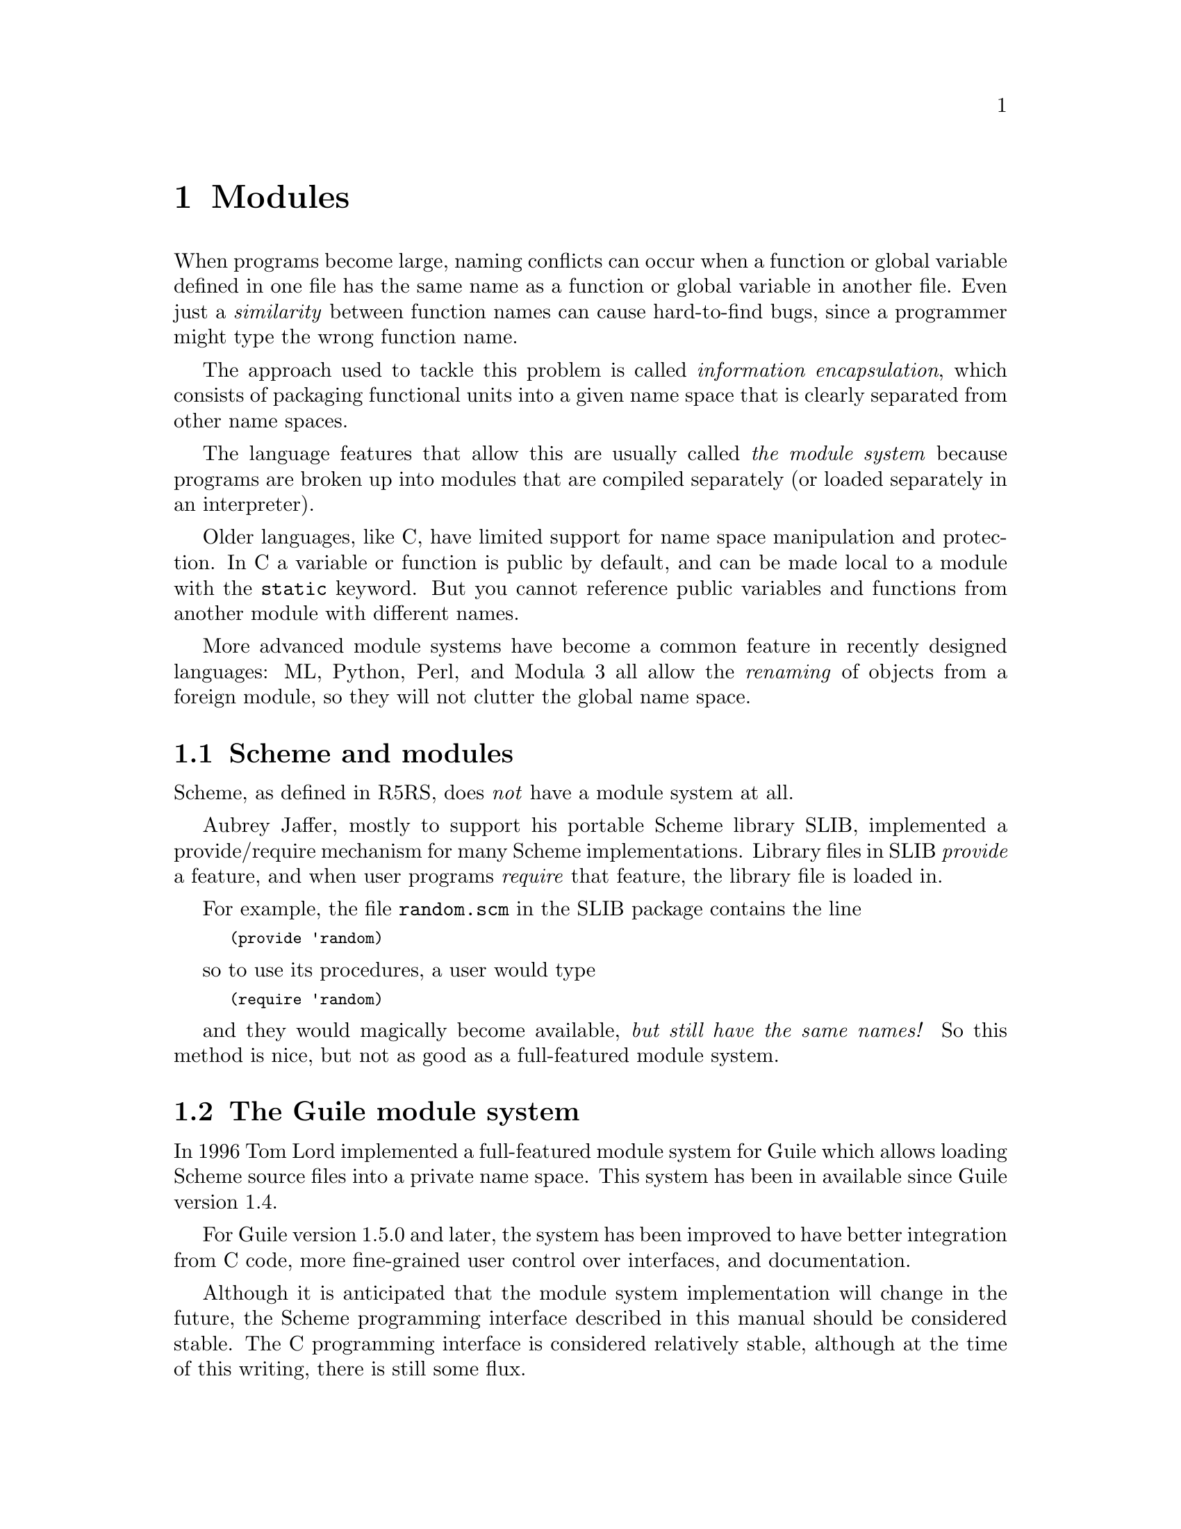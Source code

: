 @page
@node Modules
@chapter Modules
@cindex modules

When programs become large, naming conflicts can occur when a function
or global variable defined in one file has the same name as a function
or global variable in another file.  Even just a @emph{similarity}
between function names can cause hard-to-find bugs, since a programmer
might type the wrong function name.

The approach used to tackle this problem is called @emph{information
encapsulation}, which consists of packaging functional units into a
given name space that is clearly separated from other name spaces.
@cindex encapsulation
@cindex information encapsulation
@cindex name space

The language features that allow this are usually called @emph{the
module system} because programs are broken up into modules that are
compiled separately (or loaded separately in an interpreter).

Older languages, like C, have limited support for name space
manipulation and protection.  In C a variable or function is public by
default, and can be made local to a module with the @code{static}
keyword.  But you cannot reference public variables and functions from
another module with different names.

More advanced module systems have become a common feature in recently
designed languages: ML, Python, Perl, and Modula 3 all allow the
@emph{renaming} of objects from a foreign module, so they will not
clutter the global name space.
@cindex name space - private

@menu
* Scheme and modules::          How modules are handled in standard Scheme.
* The Guile module system::     How Guile does it.
* Dynamic Libraries::           Loading libraries of compiled code at run time.
@end menu


@node Scheme and modules
@section Scheme and modules

Scheme, as defined in R5RS, does @emph{not} have a module system at all.

Aubrey Jaffer, mostly to support his portable Scheme library SLIB,
implemented a provide/require mechanism for many Scheme implementations.
Library files in SLIB @emph{provide} a feature, and when user programs
@emph{require} that feature, the library file is loaded in.

For example, the file @file{random.scm} in the SLIB package contains the
line

@smalllisp
(provide 'random)
@end smalllisp

so to use its procedures, a user would type

@smalllisp
(require 'random)
@end smalllisp

and they would magically become available, @emph{but still have the same
names!}  So this method is nice, but not as good as a full-featured
module system.


@node The Guile module system
@section The Guile module system

In 1996 Tom Lord implemented a full-featured module system for Guile which
allows loading Scheme source files into a private name space.  This system has
been in available since Guile version 1.4.
@c fixme: Actually, was it available before?  1.4 seems a bit late...

For Guile version 1.5.0 and later, the system has been improved to have better
integration from C code, more fine-grained user control over interfaces, and
documentation.

Although it is anticipated that the module system implementation will
change in the future, the Scheme programming interface described in this
manual should be considered stable.  The C programming interface is
considered relatively stable, although at the time of this writing,
there is still some flux.
@c fixme: Review: Need better C code interface commentary.

@menu
* General Information about Modules::  Guile module basics.
* Using Guile Modules::         How to use existing modules.
* Creating Guile Modules::      How to package your code into modules.
* More Module Procedures::      Low-level module code.
* Module System Quirks::        Strange things to be aware of.
* Included Guile Modules::      Which modules come with Guile?
@end menu

@node General Information about Modules
@subsection General Information about Modules

A Guile module is a collection of named procedures, variables and
macros, altogether called the @dfn{bindings}, since they bind, or
associate, a symbol (the name) to a Scheme object (procedure, variable,
or macro).  Within a module, all bindings are visible.  Certain bindings
can be declared @dfn{public}, in which case they are added to the
module's so-called @dfn{export list}; this set of public bindings is
called the module's @dfn{public interface} (@pxref{Creating Guile
Modules}).

A client module @dfn{uses} a providing module's bindings by either
accessing the providing module's public interface, or by building a
custom interface (and then accessing that).  In a custom interface, the
client module can @dfn{select} which bindings to access and can also
algorithmically @dfn{rename} bindings.  In contrast, when using the
providing module's public interface, the entire export list is available
without renaming (@pxref{Using Guile Modules}).

To use a module, it must be found and loaded.  All Guile modules have a
unique @dfn{module name}, which is a list of one or more symbols.
Examples are @code{(ice-9 popen)} or @code{(srfi srfi-11)}.  When Guile
searches for the code of a module, it constructs the name of the file to
load by concatenating the name elements with slashes between the
elements and appending a number of file name extensions from the list
@code{%load-extensions} (REFFIXME).  The resulting file name is then
searched in all directories in the variable @code{%load-path}.  For
example, the @code{(ice-9 popen)} module would result in the filename
@code{ice-9/popen.scm} and searched in the installation directory of
Guile and in all other directories in the load path.

@c FIXME::martin:  Not sure about this, maybe someone knows better?
Every module has a so-called syntax transformer associated with it.
This is a procedure which performs all syntax transformation for the
time the module is read in and evaluated.  When working with modules,
you can manipulate the current syntax transformer using the
@code{use-syntax} syntactic form or the @code{#:use-syntax} module
definition option (@pxref{Creating Guile Modules}).

Please note that there are some problems with the current module system
you should keep in mind (@pxref{Module System Quirks}).  We hope to
address these eventually.


@node Using Guile Modules
@subsection Using Guile Modules

To use a Guile module is to access either its public interface or a
custom interface (@pxref{General Information About Modules}).  Both
types of access are handled by the syntactic form @code{use-modules},
which accepts one or more interface specifications and, upon evaluation,
arranges for those interfaces to be available to the current module.
This process may include locating and loading code for a given module if
that code has not yet been loaded (REFFIXME %load-path).

An @dfn{interface specification} has one of two forms.  The first
variation is simply to name the module, in which case its public
interface is the one accessed.  For example:

@smalllisp
(use-modules (ice-9 popen))
@end smalllisp

Here, the interface specification is @code{(ice-9 popen)}, and the
result is that the current module now has access to @code{open-pipe},
@code{close-pipe}, @code{open-input-pipe}, and so on (@pxref{Included
Guile Modules}).

Note in the previous example that if the current module had already
defined @code{open-pipe}, that definition would be overwritten by the
definition in @code{(ice-9 popen)}.  For this reason (and others), there
is a second variation of interface specification that not only names a
module to be accessed, but also selects bindings from it and renames
them to suit the current module's needs.  For example:

@smalllisp
(use-modules ((ice-9 popen)
              :select ((open-pipe . pipe-open) close-pipe)
              :rename (symbol-prefix-proc 'unixy:)))
@end smalllisp

Here, the interface specification is more complex than before, and the
result is that a custom interface with only two bindings is created and
subsequently accessed by the current module.  The mapping of old to new
names is as follows:

@c Use `smallexample' since `table' is ugly.  --ttn
@smallexample
(ice-9 popen) sees:             current module sees:
open-pipe                       unixy:pipe-open
close-pipe                      unixy:close-pipe
@end smallexample

This example also shows how to use the convenience procedure
@code{symbol-prefix-proc}.

@c begin (scm-doc-string "boot-9.scm" "symbol-prefix-proc")
@deffn procedure symbol-prefix-proc prefix-sym
Return a procedure that prefixes its arg (a symbol) with
@var{prefix-sym}.
@c Insert gratuitous C++ slam here.  --ttn
@end deffn

@c begin (scm-doc-string "boot-9.scm" "use-modules")
@deffn syntax use-modules spec @dots{}
Resolve each interface specification @var{spec} into an interface and
arrange for these to be accessible by the current module.  The return
value is unspecified.

@var{spec} can be a list of symbols, in which case it names a module
whose public interface is found and used.

@var{spec} can also be of the form:

@smalllisp
 (MODULE-NAME [:select SELECTION] [:rename RENAMER])
@end smalllisp

in which case a custom interface is newly created and used.
@var{module-name} is a list of symbols, as above; @var{selection} is a
list of selection-specs; and @var{renamer} is a procedure that takes a
symbol and returns its new name.  A selection-spec is either a symbol or
a pair of symbols @code{(ORIG . SEEN)}, where @var{orig} is the name in
the used module and @var{seen} is the name in the using module.  Note
that @var{seen} is also passed through @var{renamer}.

The @code{:select} and @code{:rename} clauses are optional.  If both are
omitted, the returned interface has no bindings.  If the @code{:select}
clause is omitted, @var{renamer} operates on the used module's public
interface.

Signal error if module name is not resolvable.
@end deffn


@c FIXME::martin: Is this correct, and is there more to say?
@c FIXME::martin: Define term and concept `system transformer' somewhere.

@deffn syntax use-syntax module-name
Load the module @code{module-name} and use its system
transformer as the system transformer for the currently defined module,
as well as installing it as the current system transformer.
@end deffn


@node Creating Guile Modules
@subsection Creating Guile Modules

When you want to create your own modules, you have to take the following
steps:

@itemize @bullet
@item
Create a Scheme source file and add all variables and procedures you wish
to export, or which are required by the exported procedures.

@item
Add a @code{define-module} form at the beginning.

@item
Export all bindings which should be in the public interface, either
by using @code{define-public} or @code{export} (both documented below).
@end itemize

@c begin (scm-doc-string "boot-9.scm" "define-module")
@deffn syntax define-module module-name [options @dots{}]
@var{module-name} is of the form @code{(hierarchy file)}.  One
example of this is

@smalllisp
(define-module (ice-9 popen))
@end smalllisp

@code{define-module} makes this module available to Guile programs under
the given @var{module-name}.

The @var{options} are keyword/value pairs which specify more about the
defined module.  The recognized options and their meaning is shown in
the following table.

@c fixme: Should we use "#:" or ":"?

@table @code
@item #:use-module @var{interface-specification}
Equivalent to a @code{(use-modules @var{interface-specification})}
(@pxref{Using Guile Modules}).

@item #:use-syntax @var{module}
Use @var{module} when loading the currently defined module, and install
it as the syntax transformer.

@item #:autoload @var{module} @var{symbol}
Load @var{module} whenever @var{symbol} is accessed.

@item #:export @var{list}
Export all identifiers in @var{list}, which must be a list of symbols.
This is equivalent to @code{(export @var{list})} in the module body.

@item #:no-backtrace
Tell Guile not to record information for procedure backtraces when
executing the procedures in this module.

@item #:pure
Create a @dfn{pure} module, that is a module which does not contain any
of the standard procedure bindings except for the syntax forms.  This is
useful if you want to create @dfn{safe} modules, that is modules which
do not know anything about dangerous procedures.
@end table

@end deffn
@c end

@deffn syntax export variable @dots{}
Add all @var{variable}s (which must be symbols) to the list of exported
bindings of the current module.
@end deffn

@c begin (scm-doc-string "boot-9.scm" "define-public")
@deffn syntax define-public @dots{}
Equivalent to @code{(begin (define foo ...) (export foo))}.
@end deffn
@c end


@node More Module Procedures
@subsection More Module Procedures

@c FIXME::martin: Review me!

@c FIXME::martin: Should this procedure be documented and supported
@c   at all?

The procedures in this section are useful if you want to dig into the
innards of Guile's module system.  If you don't know precisely what you
do, you should probably avoid using any of them.

@deffn primitive standard-eval-closure module
Return an eval closure for the module @var{module}.
@end deffn


@node Module System Quirks
@subsection Module System Quirks

Although the programming interfaces are relatively stable, the Guile
module system itself is still evolving.  Here are some situations where
usage surpasses design.

@itemize @bullet

@item
When using a module which exports a macro definition, the other module
must export all bindings the macro expansion uses, too, because the
expanded code would otherwise not be able to see these definitions and
issue a ``variable unbound'' error, or worse, would use another binding
which might be present in the scope of the expansion.

@item
From C, you need to construct a @code{module-export!} call using
@code{gh_eval_str}.  This is cumbersome.

@item
When two or more used modules export bindings with the same names, the
last accessed module wins, and the exported binding of that last module
will silently be used.  This might lead to hard-to-find errors because
wrong procedures or variables are used.  To avoid this kind of
@dfn{name-clash} situation, use a custom interface specification
(@pxref{Using Guile Modules}).  (We include this entry for the possible
benefit of users of Guile versions previous to 1.5.0, when custom
interfaces were added to the module system.)

@item
[Add other quirks here.]

@end itemize


@node Included Guile Modules
@subsection Included Guile Modules

@c FIXME::martin: Review me!

Some modules are included in the Guile distribution; here are references
to the entries in this manual which describe them in more detail:

@table @strong
@item boot-9
boot-9 is Guile's initialization module, and it is always loaded when
Guile starts up.

@item (ice-9 debug)
Mikael Djurfeldt's source-level debugging support for Guile
(@pxref{Debugger User Interface}).

@item (ice-9 threads)
Guile's support for multi threaded execution (@pxref{Scheduling}).

@item (ice-9 rdelim)
Line- and character-delimited input (REFFIXME).

@item (ice-9 documentation)
Online documentation (REFFIXME).

@item (srfi srfi-2)
Support for @code{and-let*} (REFFIXME).

@item (srfi srfi-6)
Support for some additional string port procedures (REFFIXME).

@item (srfi srfi-8)
Multiple-value handling with @code{receive} (REFFIXME).

@item (srfi srfi-9)
Record definition with @code{define-record-type} (REFFIXME).

@item (srfi srfi-10)
Read hash extension @code{#,()} (REFFIXME).

@item (srfi srfi-11)
Multiple-value handling with @code{let-values} and @code{let-values*}
(REFFIXME).

@item (srfi srfi-13)
String library (REFFIXME).

@item (srfi srfi-14)
Character-set library (REFFIXME).

@item (srfi srfi-17)
Getter-with-setter support (REFFIXME).

@item (ice-9 slib)
This module contains hooks for using Aubrey Jaffer's portable Scheme
library SLIB from Guile (@pxref{SLIB}).

@c FIXME::martin: This module is not in the distribution.  Remove it
@c from here?
@item (ice-9 jacal)
This module contains hooks for using Aubrey Jaffer's symbolic math
packge Jacal from Guile (@pxref{JACAL}).
@end table


@node Dynamic Libraries
@section Dynamic Libraries

Most modern Unices have something called @dfn{shared libraries}.  This
ordinarily means that they have the capability to share the executable
image of a library between several running programs to save memory and
disk space.  But generally, shared libraries give a lot of additional
flexibility compared to the traditional static libraries.  In fact,
calling them `dynamic' libraries is as correct as calling them `shared'.

Shared libraries really give you a lot of flexibility in addition to the
memory and disk space savings.  When you link a program against a shared
library, that library is not closely incorporated into the final
executable.  Instead, the executable of your program only contains
enough information to find the needed shared libraries when the program
is actually run.  Only then, when the program is starting, is the final
step of the linking process performed.  This means that you need not
recompile all programs when you install a new, only slightly modified
version of a shared library.  The programs will pick up the changes
automatically the next time they are run.

Now, when all the necessary machinery is there to perform part of the
linking at run-time, why not take the next step and allow the programmer
to explicitly take advantage of it from within his program?  Of course,
many operating systems that support shared libraries do just that, and
chances are that Guile will allow you to access this feature from within
your Scheme programs.  As you might have guessed already, this feature
is called @dfn{dynamic linking}@footnote{Some people also refer to the
final linking stage at program startup as `dynamic linking', so if you
want to make yourself perfectly clear, it is probably best to use the
more technical term @dfn{dlopening}, as suggested by Gordon Matzigkeit
in his libtool documentation.}

As with many aspects of Guile, there is a low-level way to access the
dynamic linking apparatus, and a more high-level interface that
integrates dynamically linked libraries into the module system.

@menu
* Low level dynamic linking::
* Compiled Code Modules::
* Dynamic Linking and Compiled Code Modules::
@end menu

@node Low level dynamic linking
@subsection Low level dynamic linking

When using the low level procedures to do your dynamic linking, you have
complete control over which library is loaded when and what get's done
with it.

@deffn primitive dynamic-link library
Find the shared library denoted by @var{library} (a string) and link it
into the running Guile application.  When everything works out, return a
Scheme object suitable for representing the linked object file.
Otherwise an error is thrown.  How object files are searched is system
dependent.

Normally, @var{library} is just the name of some shared library file
that will be searched for in the places where shared libraries usually
reside, such as in @file{/usr/lib} and @file{/usr/local/lib}.
@end deffn

@deffn primitive dynamic-object? val
Determine whether @var{val} represents a dynamically linked object file.
@end deffn

@deffn primitive dynamic-unlink dynobj
Unlink the indicated object file from the application.  The argument
@var{dynobj} should be one of the values returned by
@code{dynamic-link}.  When @code{dynamic-unlink} has been called on
@var{dynobj}, it is no longer usable as an argument to the functions
below and you will get type mismatch errors when you try to.
@end deffn

@deffn primitive dynamic-func function dynobj
Search the C function indicated by @var{function} (a string or symbol)
in @var{dynobj} and return some Scheme object that can later be used
with @code{dynamic-call} to actually call this function.  Right now,
these Scheme objects are formed by casting the address of the function
to @code{long} and converting this number to its Scheme representation.

Regardless whether your C compiler prepends an underscore @samp{_} to
the global names in a program, you should @strong{not} include this
underscore in @var{function}.  Guile knows whether the underscore is
needed or not and will add it when necessary.
@end deffn

@deffn primitive dynamic-call function dynobj
Call the C function indicated by @var{function} and @var{dynobj}.  The
function is passed no arguments and its return value is ignored.  When
@var{function} is something returned by @code{dynamic-func}, call that
function and ignore @var{dynobj}.  When @var{function} is a string (or
symbol, etc.), look it up in @var{dynobj}; this is equivalent to

@smallexample
(dynamic-call (dynamic-func @var{function} @var{dynobj} #f))
@end smallexample

Interrupts are deferred while the C function is executing (with
@code{SCM_DEFER_INTS}/@code{SCM_ALLOW_INTS}).
@end deffn

@deffn primitive dynamic-args-call function dynobj args
Call the C function indicated by @var{function} and @var{dynobj}, just
like @code{dynamic-call}, but pass it some arguments and return its
return value.  The C function is expected to take two arguments and
return an @code{int}, just like @code{main}:

@smallexample
int c_func (int argc, char **argv);
@end smallexample

The parameter @var{args} must be a list of strings and is converted into
an array of @code{char *}.  The array is passed in @var{argv} and its
size in @var{argc}.  The return value is converted to a Scheme number
and returned from the call to @code{dynamic-args-call}.
@end deffn

When dynamic linking is disabled or not supported on your system,
the above functions throw errors, but they are still available.

Here is a small example that works on GNU/Linux:

@smallexample
(define libc-obj (dynamic-link "libc.so"))
libc-obj
@result{} #<dynamic-object "libc.so">
(dynamic-args-call 'rand libc-obj '())
@result{} 269167349
(dynamic-unlink libc-obj)
libc-obj
@result{} #<dynamic-object "libc.so" (unlinked)>
@end smallexample

As you can see, after calling @code{dynamic-unlink} on a dynamically
linked library, it is marked as @samp{(unlinked)} and you are no longer
able to use it with @code{dynamic-call}, etc.  Whether the library is
really removed from you program is system-dependent and will generally
not happen when some other parts of your program still use it.  In the
example above, @code{libc} is almost certainly not removed from your
program because it is badly needed by almost everything.

The functions to call a function from a dynamically linked library,
@code{dynamic-call} and @code{dynamic-args-call}, are not very powerful.
They are mostly intended to be used for calling specially written
initialization functions that will then add new primitives to Guile.
For example, we do not expect that you will dynamically link
@file{libX11} with @code{dynamic-link} and then construct a beautiful
graphical user interface just by using @code{dynamic-call} and
@code{dynamic-args-call}.  Instead, the usual way would be to write a
special Guile<->X11 glue library that has intimate knowledge about both
Guile and X11 and does whatever is necessary to make them inter-operate
smoothly.  This glue library could then be dynamically linked into a
vanilla Guile interpreter and activated by calling its initialization
function.  That function would add all the new types and primitives to
the Guile interpreter that it has to offer.

From this setup the next logical step is to integrate these glue
libraries into the module system of Guile so that you can load new
primitives into a running system just as you can load new Scheme code.

There is, however, another possibility to get a more thorough access to
the functions contained in a dynamically linked library.  Anthony Green
has written @file{libffi}, a library that implements a @dfn{foreign
function interface} for a number of different platforms.  With it, you
can extend the Spartan functionality of @code{dynamic-call} and
@code{dynamic-args-call} considerably.  There is glue code available in
the Guile contrib archive to make @file{libffi} accessible from Guile.

@node Compiled Code Modules
@subsection Putting Compiled Code into Modules

The new primitives that you add to Guile with @code{gh_new_procedure} or
with any of the other mechanisms are normally placed into the same
module as all the other builtin procedures (like @code{display}).
However, it is also possible to put new primitives into their own
module.

The mechanism for doing so is not very well thought out and is likely to
change when the module system of Guile itself is revised, but it is
simple and useful enough to document it as it stands.

What @code{gh_new_procedure} and the functions used by the snarfer
really do is to add the new primitives to whatever module is the
@emph{current module} when they are called.  This is analogous to the
way Scheme code is put into modules: the @code{define-module} expression
at the top of a Scheme source file creates a new module and makes it the
current module while the rest of the file is evaluated.  The
@code{define} expressions in that file then add their new definitions to
this current module.

Therefore, all we need to do is to make sure that the right module is
current when calling @code{gh_new_procedure} for our new primitives.
Unfortunately, there is not yet an easy way to access the module system
from C, so we are better off with a more indirect approach.  Instead of
adding our primitives at initialization time we merely register with
Guile that we are ready to provide the contents of a certain module,
should it ever be needed.

@deftypefun void scm_register_module_xxx (char *@var{name}, void (*@var{initfunc})(void))
Register with Guile that @var{initfunc} will provide the contents of the
module @var{name}.

The function @var{initfunc} should perform the usual initialization
actions for your new primitives, like calling @code{gh_new_procedure} or
including the file produced by the snarfer.  When @var{initfunc} is
called, the current module is a newly created module with a name as
indicated by @var{name}.  Each definition that is added to it will be
automatically exported.

The string @var{name} indicates the hierachical name of the new module.
It should consist of the individual components of the module name
separated by single spaces.  That is, the Scheme module name @code{(foo
bar)}, which is a list, should be written as @code{"foo bar"} for the
@var{name} parameter.

You can call @code{scm_register_module_xxx} at any time, even before
Guile has been initialized.  This might be useful when you want to put
the call to it in some initialization code that is magically called
before main, like constructors for global C++ objects.

An example for @code{scm_register_module_xxx} appears in the next section.
@end deftypefun

Now, instead of calling the initialization function at program startup,
you should simply call @code{scm_register_module_xxx} and pass it the
initialization function.  When the named module is later requested by
Scheme code with @code{use-modules} for example, Guile will notice that
it knows how to create this module and will call the initialization
function at the right time in the right context.

@node Dynamic Linking and Compiled Code Modules
@subsection Dynamic Linking and Compiled Code Modules

The most interesting application of dynamically linked libraries is
probably to use them for providing @emph{compiled code modules} to
Scheme programs.  As much fun as programming in Scheme is, every now and
then comes the need to write some low-level C stuff to make Scheme even
more fun.

Not only can you put these new primitives into their own module (see the
previous section), you can even put them into a shared library that is
only then linked to your running Guile image when it is actually
needed.

An example will hopefully make everything clear.  Suppose we want to
make the Bessel functions of the C library available to Scheme in the
module @samp{(math bessel)}.  First we need to write the appropriate
glue code to convert the arguments and return values of the functions
from Scheme to C and back.  Additionally, we need a function that will
add them to the set of Guile primitives.  Because this is just an
example, we will only implement this for the @code{j0} function, tho.

@smallexample
#include <math.h>
#include <guile/gh.h>

SCM
j0_wrapper (SCM x)
@{
  return gh_double2scm (j0 (gh_scm2double (x)));
@}

void
init_math_bessel ()
@{
  gh_new_procedure1_0 ("j0", j0_wrapper);
@}
@end smallexample

We can already try to bring this into action by manually calling the low
level functions for performing dynamic linking.  The C source file needs
to be compiled into a shared library.  Here is how to do it on
GNU/Linux, please refer to the @code{libtool} documentation for how to
create dynamically linkable libraries portably.

@smallexample
gcc -shared -o libbessel.so -fPIC bessel.c
@end smallexample

Now fire up Guile:

@smalllisp
(define bessel-lib (dynamic-link "./libbessel.so"))
(dynamic-call "init_math_bessel" bessel-lib)
(j0 2)
@result{} 0.223890779141236
@end smalllisp

The filename @file{./libbessel.so} should be pointing to the shared
library produced with the @code{gcc} command above, of course.  The
second line of the Guile interaction will call the
@code{init_math_bessel} function which in turn will register the C
function @code{j0_wrapper} with the Guile interpreter under the name
@code{j0}.  This function becomes immediately available and we can call
it from Scheme.

Fun, isn't it?  But we are only half way there.  This is what
@code{apropos} has to say about @code{j0}:

@smallexample
(apropos 'j0)
@print{} the-root-module: j0     #<primitive-procedure j0>
@end smallexample

As you can see, @code{j0} is contained in the root module, where all
the other Guile primitives like @code{display}, etc live.  In general,
a primitive is put into whatever module is the @dfn{current module} at
the time @code{gh_new_procedure} is called.  To put @code{j0} into its
own module named @samp{(math bessel)}, we need to make a call to
@code{scm_register_module_xxx}.  Additionally, to have Guile perform
the dynamic linking automatically, we need to put @file{libbessel.so}
into a place where Guile can find it.  The call to
@code{scm_register_module_xxx} should be contained in a specially
named @dfn{module init function}.  Guile knows about this special name
and will call that function automatically after having linked in the
shared library.  For our example, we add the following code to
@file{bessel.c}:

@smallexample
void scm_init_math_bessel_module ()
@{
  scm_register_module_xxx ("math bessel", init_math_bessel);
@}
@end smallexample

The general pattern for the name of a module init function is:
@samp{scm_init_}, followed by the name of the module where the
individual hierarchical components are concatenated with underscores,
followed by @samp{_module}.  It should call
@code{scm_register_module_xxx} with the correct module name and the
appropriate initialization function.  When that initialization function
will be called, a newly created module with the right name will be the
@emph{current module} so that all definitions that the initialization
functions makes will end up in the correct module.

After @file{libbessel.so} has been rebuild, we need to place the shared
library into the right place.  When Guile tries to autoload the
@samp{(math bessel)} module, it looks not only for a file called
@file{math/bessel.scm} in its @code{%load-path}, but also for
@file{math/libbessel.so}.  So all we need to do is to create a directory
called @file{math} somewhere in Guile's @code{%load-path} and place
@file{libbessel.so} there.  Normally, the current directory @file{.} is
in the @code{%load-path}, so we just use that for this example.

@smallexample
% mkdir maths
% cd maths
% ln -s ../libbessel.so .
% cd ..
% guile
guile> (use-modules (math bessel))
guile> (j0 2)
0.223890779141236
guile> (apropos 'j0)
@print{} bessel: j0      #<primitive-procedure j0>
@end smallexample

That's it!

Note that we used a symlink to make @file{libbessel.so} appear in the
right spot.  This is probably not a bad idea in general.  The
directories that the @file{%load-path} normally contains are supposed to
contain only architecture independent files.  They are not really the
right place for a shared library.  You might want to install the
libraries somewhere below @samp{exec_prefix} and then symlink to them
from the architecture independent directory.  This will at least work on
heterogenous systems where the architecture dependent stuff resides in
the same place on all machines (which seems like a good idea to me
anyway).


@c Local Variables:
@c TeX-master: "guile.texi"
@c End:

